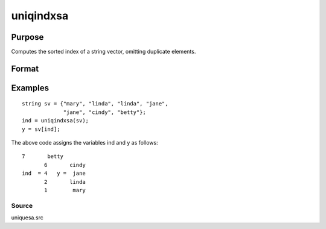 
uniqindxsa
==============================================

Purpose
----------------
Computes the sorted index of a string vector, omitting duplicate  elements.

Format
----------------
.. function:: uniqindxsa(sv)

    :param sv: Nx1 or 1xN string vector.
    :type sv: TODO

    :returns: ind (*Mx1 vector*), indices corresponding to the
        elements of  sv sorted in ascending order with
        duplicates removed.

Examples
----------------

::

    string sv = {"mary", "linda", "linda", "jane",
                 "jane", "cindy", "betty"};
    ind = uniqindxsa(sv);
    y = sv[ind];

The above code assigns the variables ind and y as follows:

::

    7       betty
           6       cindy
    ind  = 4   y =  jane
           2       linda
           1        mary

Source
++++++

uniquesa.src

.. seealso:: Functions :func:`unique`, :func:`uniquesa`, :func:`uniqindx`
